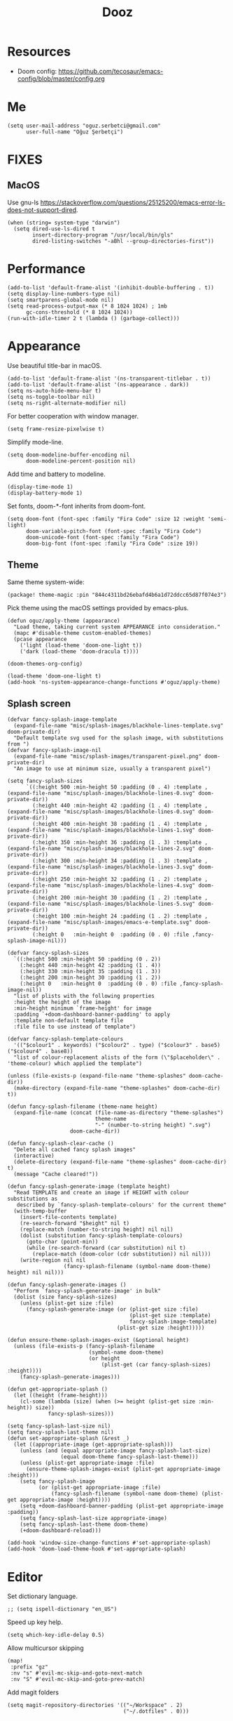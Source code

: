 #+TITLE: Dooz
#+TODO: TODO NEWSETUP

* Resources
+ Doom config: https://github.com/tecosaur/emacs-config/blob/master/config.org


* Me
#+begin_src elisp
(setq user-mail-address "oguz.serbetci@gmail.com"
      user-full-name "Oğuz Şerbetçi")
#+end_src


* FIXES
** MacOS
Use gnu-ls https://stackoverflow.com/questions/25125200/emacs-error-ls-does-not-support-dired.
#+begin_src elisp
(when (string= system-type "darwin")
  (setq dired-use-ls-dired t
        insert-directory-program "/usr/local/bin/gls"
        dired-listing-switches "-aBhl --group-directories-first"))
#+end_src


* Performance
#+begin_src elisp
(add-to-list 'default-frame-alist '(inhibit-double-buffering . t))
(setq display-line-numbers-type nil)
(setq smartparens-global-mode nil)
(setq read-process-output-max (* 8 1024 1024) ; 1mb
      gc-cons-threshold (* 8 1024 1024))
(run-with-idle-timer 2 t (lambda () (garbage-collect)))
#+end_src


* Appearance

Use beautiful title-bar in macOS.
#+begin_src elisp
(add-to-list 'default-frame-alist '(ns-transparent-titlebar . t))
(add-to-list 'default-frame-alist '(ns-appearance . dark))
(setq ns-auto-hide-menu-bar t)
(setq ns-toggle-toolbar nil)
(setq ns-right-alternate-modifier nil)
#+end_src

For better cooperation with window manager.
#+begin_src elisp
(setq frame-resize-pixelwise t)
#+end_src

Simplify mode-line.
#+begin_src elisp
(setq doom-modeline-buffer-encoding nil
      doom-modeline-percent-position nil)
#+end_src

Add time and battery to modeline.
#+begin_src elisp :tangle no
(display-time-mode 1)
(display-battery-mode 1)
#+end_src

Set fonts, doom-*-font inherits from doom-font.
#+begin_src elisp
(setq doom-font (font-spec :family "Fira Code" :size 12 :weight 'semi-light)
      doom-variable-pitch-font (font-spec :family "Fira Code")
      doom-unicode-font (font-spec :family "Fira Code")
      doom-big-font (font-spec :family "Fira Code" :size 19))
#+end_src

** Theme
Same theme system-wide:
#+begin_src elisp :tangle packages.el
(package! theme-magic :pin "844c4311bd26ebafd4b6a1d72ddcc65d87f074e3")
#+end_src

Pick theme using the macOS settings provided by emacs-plus.
#+begin_src elisp
(defun oguz/apply-theme (appearance)
  "Load theme, taking current system APPEARANCE into consideration."
  (mapc #'disable-theme custom-enabled-themes)
  (pcase appearance
    ('light (load-theme 'doom-one-light t))
    ('dark (load-theme 'doom-dracula t))))

(doom-themes-org-config)

(load-theme 'doom-one-light t)
(add-hook 'ns-system-appearance-change-functions #'oguz/apply-theme)
#+end_src
** Splash screen
#+begin_src elisp
(defvar fancy-splash-image-template
  (expand-file-name "misc/splash-images/blackhole-lines-template.svg" doom-private-dir)
  "Default template svg used for the splash image, with substitutions from ")
(defvar fancy-splash-image-nil
  (expand-file-name "misc/splash-images/transparent-pixel.png" doom-private-dir)
  "An image to use at minimum size, usually a transparent pixel")

(setq fancy-splash-sizes
      `((:height 500 :min-height 50 :padding (0 . 4) :template ,(expand-file-name "misc/splash-images/blackhole-lines-0.svg" doom-private-dir))
        (:height 440 :min-height 42 :padding (1 . 4) :template ,(expand-file-name "misc/splash-images/blackhole-lines-0.svg" doom-private-dir))
        (:height 400 :min-height 38 :padding (1 . 4) :template ,(expand-file-name "misc/splash-images/blackhole-lines-1.svg" doom-private-dir))
        (:height 350 :min-height 36 :padding (1 . 3) :template ,(expand-file-name "misc/splash-images/blackhole-lines-2.svg" doom-private-dir))
        (:height 300 :min-height 34 :padding (1 . 3) :template ,(expand-file-name "misc/splash-images/blackhole-lines-3.svg" doom-private-dir))
        (:height 250 :min-height 32 :padding (1 . 2) :template ,(expand-file-name "misc/splash-images/blackhole-lines-4.svg" doom-private-dir))
        (:height 200 :min-height 30 :padding (1 . 2) :template ,(expand-file-name "misc/splash-images/blackhole-lines-5.svg" doom-private-dir))
        (:height 100 :min-height 24 :padding (1 . 2) :template ,(expand-file-name "misc/splash-images/emacs-e-template.svg" doom-private-dir))
        (:height 0   :min-height 0  :padding (0 . 0) :file ,fancy-splash-image-nil)))

(defvar fancy-splash-sizes
  `((:height 500 :min-height 50 :padding (0 . 2))
    (:height 440 :min-height 42 :padding (1 . 4))
    (:height 330 :min-height 35 :padding (1 . 3))
    (:height 200 :min-height 30 :padding (1 . 2))
    (:height 0   :min-height 0  :padding (0 . 0) :file ,fancy-splash-image-nil))
  "list of plists with the following properties
  :height the height of the image
  :min-height minimum `frame-height' for image
  :padding `+doom-dashboard-banner-padding' to apply
  :template non-default template file
  :file file to use instead of template")

(defvar fancy-splash-template-colours
  '(("$colour1" . keywords) ("$colour2" . type) ("$colour3" . base5) ("$colour4" . base8))
  "list of colour-replacement alists of the form (\"$placeholder\" . 'theme-colour) which applied the template")

(unless (file-exists-p (expand-file-name "theme-splashes" doom-cache-dir))
  (make-directory (expand-file-name "theme-splashes" doom-cache-dir) t))

(defun fancy-splash-filename (theme-name height)
  (expand-file-name (concat (file-name-as-directory "theme-splashes")
                            theme-name
                            "-" (number-to-string height) ".svg")
                    doom-cache-dir))

(defun fancy-splash-clear-cache ()
  "Delete all cached fancy splash images"
  (interactive)
  (delete-directory (expand-file-name "theme-splashes" doom-cache-dir) t)
  (message "Cache cleared!"))

(defun fancy-splash-generate-image (template height)
  "Read TEMPLATE and create an image if HEIGHT with colour substitutions as
   described by `fancy-splash-template-colours' for the current theme"
  (with-temp-buffer
    (insert-file-contents template)
    (re-search-forward "$height" nil t)
    (replace-match (number-to-string height) nil nil)
    (dolist (substitution fancy-splash-template-colours)
      (goto-char (point-min))
      (while (re-search-forward (car substitution) nil t)
        (replace-match (doom-color (cdr substitution)) nil nil)))
    (write-region nil nil
                  (fancy-splash-filename (symbol-name doom-theme) height) nil nil)))

(defun fancy-splash-generate-images ()
  "Perform `fancy-splash-generate-image' in bulk"
  (dolist (size fancy-splash-sizes)
    (unless (plist-get size :file)
      (fancy-splash-generate-image (or (plist-get size :file)
                                       (plist-get size :template)
                                       fancy-splash-image-template)
                                   (plist-get size :height)))))

(defun ensure-theme-splash-images-exist (&optional height)
  (unless (file-exists-p (fancy-splash-filename
                          (symbol-name doom-theme)
                          (or height
                              (plist-get (car fancy-splash-sizes) :height))))
    (fancy-splash-generate-images)))

(defun get-appropriate-splash ()
  (let ((height (frame-height)))
    (cl-some (lambda (size) (when (>= height (plist-get size :min-height)) size))
             fancy-splash-sizes)))

(setq fancy-splash-last-size nil)
(setq fancy-splash-last-theme nil)
(defun set-appropriate-splash (&rest _)
  (let ((appropriate-image (get-appropriate-splash)))
    (unless (and (equal appropriate-image fancy-splash-last-size)
                 (equal doom-theme fancy-splash-last-theme)))
    (unless (plist-get appropriate-image :file)
      (ensure-theme-splash-images-exist (plist-get appropriate-image :height)))
    (setq fancy-splash-image
          (or (plist-get appropriate-image :file)
              (fancy-splash-filename (symbol-name doom-theme) (plist-get appropriate-image :height))))
    (setq +doom-dashboard-banner-padding (plist-get appropriate-image :padding))
    (setq fancy-splash-last-size appropriate-image)
    (setq fancy-splash-last-theme doom-theme)
    (+doom-dashboard-reload)))

(add-hook 'window-size-change-functions #'set-appropriate-splash)
(add-hook 'doom-load-theme-hook #'set-appropriate-splash)
#+end_src


* Editor
Set dictionary language.
#+begin_src elisp
;; (setq ispell-dictionary "en_US")
#+end_src

Speed up key help.
#+begin_src elisp
(setq which-key-idle-delay 0.5)
#+end_src

Allow multicursor skipping
#+begin_src elisp
(map!
 :prefix "gz"
 :nv "s" #'evil-mc-skip-and-goto-next-match
 :nv "S" #'evil-mc-skip-and-goto-prev-match)
#+end_src

Add magit folders
#+begin_src elisp
(setq magit-repository-directories '(("~/Workspace" . 2)
                                     ("~/.dotfiles" . 0)))
#+end_src

Asynchronously highlight files git status =treemacs=.
#+begin_src elisp
(setq +treemacs-git-mode 'deferred)
#+end_src

Use word-wrap in text modes.
#+begin_src elisp
;; (add-hook! '(text-mode-hook
;;              org-mode-hook
;;              org-capture-mode-hook
;;              elisp-mode-hook
;;              python-mode-hook)
;;            +word-wrap-mode)
#+end_src

#+begin_src elisp
(delete-selection-mode 1)                         ; Replace selection when inserting text
(global-subword-mode 1)                           ; Iterate through CamelCase words

(setq-default
 delete-by-moving-to-trash t                      ; Delete files to trash
 tab-width 4                                      ; Set width for tabs
 uniquify-buffer-name-style 'forward              ; Uniquify buffer names
 ;; window-combination-resize t                      ; take new window space from all other windows (not just current)
 x-stretch-cursor t)                              ; Stretch cursor to the glyph width

(setq undo-limit 80000000                         ; Raise undo-limit to 80Mb
      evil-want-fine-undo t                       ; By default while in insert all changes are one big blob. Be more granular
      auto-save-default t                         ; Nobody likes to loose work, I certainly don't
      inhibit-compacting-font-caches t)           ; When there are lots of glyphs, keep them in memory
#+end_src

LSP mode config.
#+begin_src elisp
(after! lsp
  (setq lsp-response-timeout 30))
#+end_src

Use git-delta for syntax highlighting in magit-diff
#+begin_src elisp :tangle packages.el
(package! magit-delta :recipe (:host github :repo "dandavison/magit-delta"))
#+end_src
#+begin_src elisp
(use-package! magit-delta
  :hook (magit-mode . magit-delta-mode))
#+end_src

** Navigation
Use avy on all windows, e.g. open panels.
#+begin_src elisp
(setq avy-all-windows t)
#+end_src


** Jupyter

#+begin_src elisp :tangle packages.el
(package! jupyter :recipe (:host github :repo "nnicandro/emacs-jupyter"))
#+end_src

#+begin_src elisp
(use-package! jupyter
  :demand t

  :after ob

  :init
  (defun jupyter-run-repl-or-pop-to-buffer-dwim ()
    "If a buffer is already associated with a jupyter buffer,
then pop to it. Otherwise start a jupyter kernel."
    (interactive)
    (if (bound-and-true-p jupyter-current-client)
        (jupyter-repl-pop-to-buffer)
      (call-interactively #'jupyter-run-repl)))

  ;; * eldoc integration
  (defun scimax-jupyter-signature ()
    "Try to return a function signature for the thing at point."
    (when (and (eql major-mode 'org-mode)
               (string= (or (get-text-property (point) 'lang) "") "jupyter-python"))
      (save-window-excursion
     ;;; Essentially copied from (jupyter-inspect-at-point).
        (jupyter-org-with-src-block-client
         (cl-destructuring-bind (code pos)
             (jupyter-code-context 'inspect)
           (jupyter-inspect code pos nil 0)))
        (when (get-buffer "*Help*")
          (with-current-buffer "*Help*"
            (goto-char (point-min))
            (prog1
                (cond
                 ((re-search-forward "Signature:" nil t 1)
                  (buffer-substring (line-beginning-position) (line-end-position)))
                 ((re-search-forward "Docstring:" nil t 1)
                  (forward-line)
                  (buffer-substring (line-beginning-position) (line-end-position)))
                 (t
                  nil))
              ;; get rid of this so we don't accidentally show old results later
              (with-current-buffer "*Help*"
                (toggle-read-only)
                (erase-buffer))))))))
  )
#+end_src

** Python
Always use python binary to allow version controlling handling by pyenv.
#+begin_src elisp
(setq python-shell-interpreter "python")
#+end_src
#+begin_src elisp
(after! poetry
  (setq poetry-tracking-strategy 'projectile)
  )
#+end_src

#+begin_src elisp
(map! :map ein:notebook-mode-map
      :localleader
      "," #'+ein/hydra/body)
#+end_src

Configure Conda to use brew PATH on MacOS.
#+begin_src elisp
(custom-set-variables
 '(conda-anaconda-home "/usr/local/Caskroom/miniconda/base/")
 '(conda-env-autoactivate-mode t)
 )
#+end_src

** Gitignore
# https://www.hoowl.se/auto_inserting_gitignore_templates_in_emacs.html

Insert github .gitignore templates on file creation.
#+begin_src elisp
(defun hanno/template-insert-gitignore()
  (interactive)
  (let* ((dir (concat doom-private-dir "/templates/gitignore/"))
         (files (directory-files dir nil ".*\\.gitignore"))
         (pick (yas-choose-value (mapcar #'file-name-sans-extension files))))
    (insert-file-contents (concat dir (concat pick ".gitignore")))))
(map! :leader
      :desc "Insert template"
      "i t"
      'hanno/template-insert-gitignore)
#+end_src


* Note taking
#+begin_src elisp
(setq ispell-dictionary "en_US")

(after! ivy-bibtex
  ;; (setq ivy-bibtex-default-action 'ivy-bibtex-insert-key)
  (ivy-set-display-transformer 'org-ref-ivy-insert-cite-link
                               'ivy-bibtex-display-transformer)

  (when IS-MAC
    (ivy-bibtex-ivify-action bibtex-completion-quicklook ivy-bibtex-quicklook)
    (ivy-add-actions 'ivy-bibtex '(("SPC" ivy-bibtex-quicklook "Quick look"))))
  )

(remove-hook 'text-mode-hook #'auto-fill-mode)
(add-hook 'message-mode-hook #'word-wrap-mode)

(setq org-directory "~/not-defteri/")
(setq org-roam-directory (concat org-directory "slip-box"))

(setq deft-directory org-directory)
#+end_src

#+begin_src elisp :tangle packages.el
(package! org-fragtog)
#+end_src

** org-mode

#+begin_src elisp
(after! org
  (setq org-todo-keywords
        '((sequence
           "[ ](T)"    ; A task that needs proper definition, tagging, etc.
           "TODO(t)"   ; A task that needs doing & is ready to do
           "NEXT(n)"   ; A task that is to be started ASAP
           "STRT(s)"   ; A task that is in progress
           "PROJ(p)"   ; An ongoing project that cannot be completed in one step
           "WAIT(w)"   ; Something is holding up this task; or it is paused
           "|"
           "DONE(d)"    ; Task successfully completed
           "KILL(k)"))) ; Task was cancelled, aborted or is no longer applicable

  (remove-hook 'org-mode-hook #'org-superstar-mode) ;; performance tip
  (setq org-startup-folded t
        org-hide-block-startup t)

  (add-hook 'org-mode-hook 'org-fragtog-mode)

  ;; UI
  ;; (add-hook 'org-mode 'visual-fill-column-mode)
  ;; (setq fill-column 100)

  (defun org-archive-done-in-subtree ()
    (interactive)
    (org-map-entries
     (lambda ()
       (org-archive-subtree)
       (setq org-map-continue-from (org-element-property :begin (org-element-at-point))))
     "/DONE|KILL" 'tree))

  (defun org-archive-done-in-file ()
    (interactive)
    (org-map-entries
     (lambda ()
       (org-archive-subtree)
       (setq org-map-continue-from (org-element-property :begin (org-element-at-point))))
     "/DONE|KILL" 'file))
  (add-to-list 'org-modules 'org-id)
  )
#+end_src

Use biblatex with latexmk per default.
#+begin_src elisp
(after! org
  ;; (add-to-list 'org-latex-classes
  ;;              '("letter"
  ;;                "\\documentclass{letter}[a4paper]
  ;;      \\signature{Oğuz Şerbetçi}
  ;;      \\address{Boxhagener Str. 111 \\\\ Berlin 10245}"
  ;;                ("\\section{%s}" . "\\section*{%s}")
  ;;                ("\\subsection{%s}" . "\\subsection*{%s}")
  ;;                ("\\subsubsection{%s}" . "\\subsubsection*{%s}")))

  (setq  org-latex-pdf-process
         '("latexmk -shell-escape -bibtex -pdf %f"))
  )
#+end_src

*** Agenda
#+begin_src elisp
(after! org-agenda
  (setq org-stuck-projects
        '("/+PROJ" ("NEXT" "WAIT" "STRT") nil "")
        org-agenda-skip-deadline-prewarning-if-scheduled t)

  (add-to-list 'org-agenda-custom-commands
               '("W" "Weekly Review"
                 ((agenda "" ((org-agenda-span 7))) ; review upcoming deadlines and appointments
                                        ; type "l" in the agenda to review logged items
                  (stuck "") ; review stuck projects as designated by org-stuck-projects
                  (todo "STRT")
                  (todo "NEXT")
                  (todo "WAIT")
                  (todo "PROJ")
                  ))
               )
  (add-to-list 'org-agenda-custom-commands
               '("T" "Daily Planing"
                 ((agenda "" ((org-agenda-span 1))) ; review upcoming deadlines and appointments
                                        ; type "l" in the agenda to review logged items
                  (todo "STRT")
                  (todo "NEXT")
                  (todo "WAIT")
                  ))
               )
  (append
   '(("g" . "GTD contexts")
     ("gw" "@unterwegs" tags-todo "@unterwegs")
     ("gu" "@uni" tags-todo "@uni")
     ("go" "@office" tags-todo "@office")
     ("gh" "@home" tags-todo "@home")
     ("gc" "@computer" tags-todo "@computer")
     ("gp" "@phone" tags-todo "@phone")
     ("G" "GTD Block Agenda"
      ((tags-todo "@unterwegs")
       (tags-todo "@uni")
       (tags-todo "@office")
       (tags-todo "@home")
       (tags-todo "@computer")
       (tags-todo "@phone"))
      nil)) ;; i.e., no local settings
   'org-agenda-custom-commands)
  )
#+end_src


*** NEWSETUP execute =pdf-tools-install=


*** Capture
Meeting note with clock-in
#+begin_src elisp
(after! org
  (add-to-list 'org-capture-templates
               '("m" "Meeting" entry (file "~/not-defteri/notes.org")
                 "* %T %?" :prepend t :clock-in t)))
#+end_src


** bibliography

#+begin_src elisp
(setq +latex-viewers '(pdf-tools))
#+end_src

#+begin_src elisp
(setq reftex-default-bibliography '("~/Resources/Papers/Library.bib"
                                    "~/Resources/Papers/ImpactNexus/ImpactNexus.bib"
                                    "~/Resources/Calibre/My Books.bib"))
#+end_src

Use org-ref for citation in org-mode.
#+begin_src elisp :tangle packages.el
(package! org-ref :recipe (:host github :repo "jkitchin/org-ref"))
#+end_src

#+begin_src elisp
(use-package! org-ref
  :after org
  :config
  (setq org-ref-completion-library 'org-ref-ivy-cite))
#+end_src

Configure bibtex-completion.
#+begin_src elisp
(after! bibtex-completion
  ;; (setq bibtex-completion-display-formats '((t . "${=has-pdf=:1}${=has-note=:1} ${author:20} ${year:4} ${title:*} ${=type=:3} ${journaltitle:10}")))

  (add-to-list 'bibtex-completion-additional-search-fields "journaltitle")

  (setq bibtex-completion-bibliography '("~/Resources/Papers/Library.bib"
                                         "~/Resources/Papers/ImpactNexus/ImpactNexus.bib"
                                         "~/Resources/Calibre/My Books.bib")
        bibtex-completion-library-path "~/Resources/Papers/"
        bibtex-completion-notes-path (concat org-directory "bibliography/"))

  ;; (cond
  ;;  (IS-MAC
  ;;   (setq bibtex-completion-pdf-open-function
  ;;         (lambda (fpath)
  ;;           (async-start-process "open" "open" "open" fpath))))
  ;;  (IS-LINUX
  ;;   (setq bibtex-completion-pdf-open-function
  ;;         (lambda (fpath)
  ;;           (async-start-process "open-pdf" "/usr/bin/xdg-open" nil fpath)))))
  )
#+end_src

Configure PDF.
#+begin_src elisp
(after! pdf-tools
  (setq pdf-annot-list-highlight-type t)
  (setq-default pdf-view-display-size 'fit-width)

  ;; (push '("f1fa8c" "ffb86c" "#50fa7b" "ff5555" "#8be9fd" "bd93f9" "ff79c6") pdf-annot-color-history)
  ;; https://github.com/politza/pdf-tools/issues/35
  ;; (push '(color . "#000000") pdf-annot-default-markup-annotation-properties)
  )

(after! org-pdftools
  (setq org-pdftools-root-dir "~/Resources/Papers"))
#+end_src

*** org-roam
Install org-roam-bibtex as defined in [[https://github.com/org-roam/org-roam-bibtex#doom-emacs][org-roam/org-roam-bibtex]].
#+begin_src elisp :tangle packages.el
(package! org-roam-bibtex
  :recipe (:host github :repo "org-roam/org-roam-bibtex")
  )

(unpin! org-roam)

(unpin! bibtex-completion helm-bibtex ivy-bibtex)
#+end_src

#+begin_src elisp
(use-package! org-roam-bibtex
  :load-path "~/Resources/Papers/Library.bib"
  :hook (org-roam-mode . org-roam-bibtex-mode)
  :bind (:map org-mode-map
         (("C-c n a" . orb-note-actions))))

(setq orb-templates
      '(("r" "ref" plain (function org-roam-capture--get-point) ""
         :file-name "bib/${citekey}"
         :head "#+TITLE: ${citekey}: ${title}\n#+ROAM_KEY: ${ref}\n" ; <--
         :unnarrowed t)))
(setq orb-preformat-keywords   '(("citekey" . "=key=") "title" "url" "file" "author-or-editor" "keywords"))

(setq orb-templates
      '(("n" "ref+noter" plain (function org-roam-capture--get-point)
         ""
         :file-name "bib/${slug}"
         :head "#+TITLE: ${citekey}: ${title}\n#+ROAM_KEY: ${ref}\n#+ROAM_TAGS:

- tags ::
- keywords :: ${keywords}
\* ${title}
:PROPERTIES:
:Custom_ID: ${citekey}
:URL: ${url}
:AUTHOR: ${author-or-editor}
:NOTER_DOCUMENT: %(orb-process-file-field \"${citekey}\")
:NOTER_PAGE:
:END:")))
#+end_src


Configure org-roam.
#+begin_src elisp
(after! org-roam
  (add-hook! 'org-roam-mode 'org-roam-bibtex-mode)
  (setq org-roam-tag-sources '(prop all-directories))
  )
#+end_src

Roam templates
#+begin_src elisp
(setq org-roam-capture-templates
      '(("d" "default" plain #'org-roam-capture--get-point "%?" :file-name "slip-box/%<%Y%m%d%H%M%S>-${slug}" :head "#+title: ${title}\n" :unnarrowed t)
        ("x" "index" plain #'org-roam-capture--get-point (file (cat doom-private-dir "templates/index.org")) :file-name "%<%Y%m%d%H%M%S>-${slug}" :head "#+title: ${title}\n" :unnarrowed t))
      org-roam-dailies-capture-templates
      '(("d" "default" entry #'org-roam-capture--get-point "* %?" :file-name "slip-box/daily/%<%Y-%m-%d>" :head "#title: %<%Y-%m-%d>"))
      org-roam-capture-ref-templates
      '(("r" "ref" plain #'org-roam-capture--get-point "%?" :file-name "slip-box/refs/${slug}" :head "#+title: ${title}\n#+roam_key: ${ref}" :unnarrowed t)))
#+end_src


* Apps
** TODO RSS

Auto update RSS feeds

#+begin_src elisp
(add-hook! 'elfeed-search-mode-hook 'elfeed-update)
#+end_src
